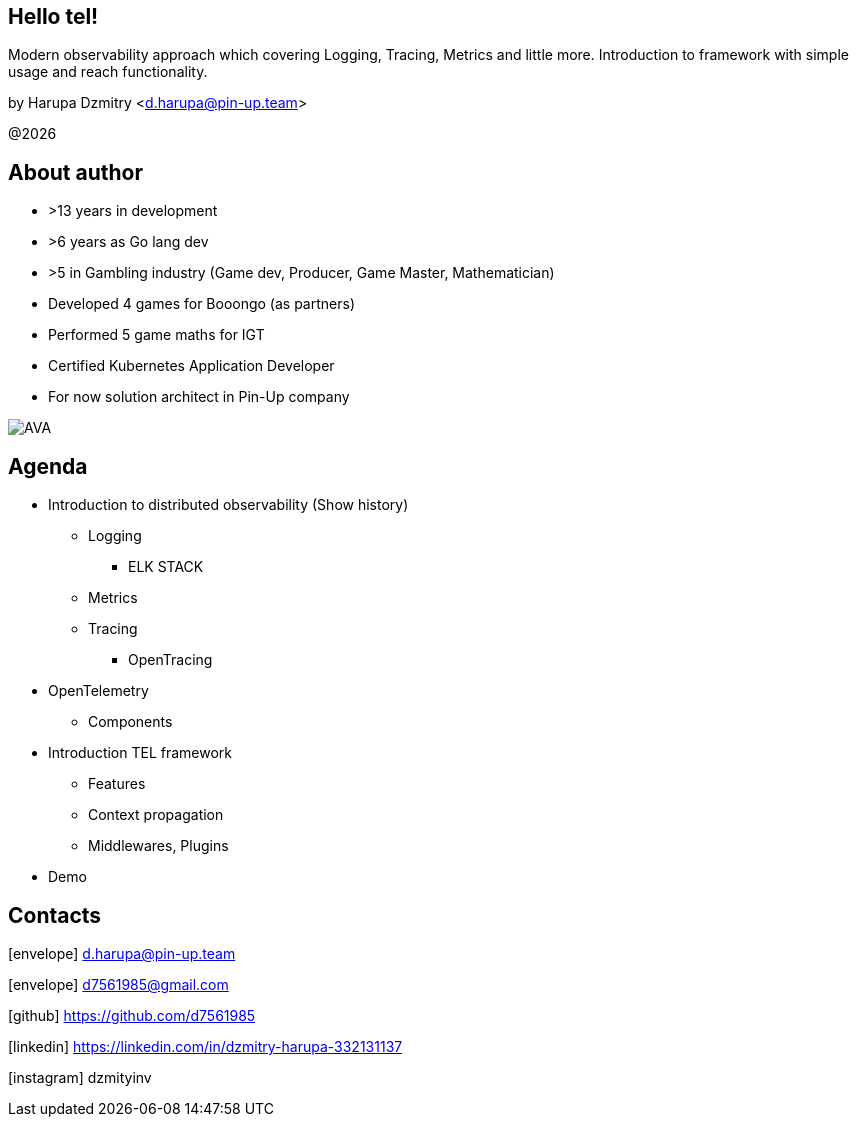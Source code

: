 // :include: //div[@class="slides"]
// :header_footer:
== Hello tel!
:revdate: 2022-09-26
:imagesdir: images
//:title-slide-transition: zoom
:title-slide-transition-speed: fast
//:customcss: fragments.css
:revealjs_hash: true
:revealjs_center: false
:revealjs_height: 1080
:revealjs_width: 1920
:icons: font
:font-awesome-version: 5.14.0
:revealjs_controls: true
:revealjs_controlsTutorial: true
:revealjs_totalTime: 2700
:revealjsdir: ./reveal.js

Modern observability approach which covering Logging, Tracing, Metrics and little more. Introduction to framework with simple usage and reach functionality.

by Harupa Dzmitry <d.harupa@pin-up.team>

@{localyear}

[.columns]
== About author

[.column]
--
* >13 years in development
* >6 years as Go lang dev
* >5 in Gambling industry (Game dev, Producer, Game Master, Mathematician)
* Developed 4 games for Booongo (as partners)
* Performed 5 game maths for IGT
* Certified Kubernetes Application Developer
* For now solution architect in Pin-Up company
--

[.column]
--
image::AVA.jpg[]

--

== Agenda

- Introduction to distributed observability (Show history)
* Logging
**  ELK STACK
* Metrics
* Tracing
** OpenTracing
- OpenTelemetry
* Components
- Introduction TEL framework
* Features
* Context propagation
* Middlewares, Plugins
- Demo

== Contacts
icon:envelope[size=lg] d.harupa@pin-up.team

icon:envelope[size=lg] d7561985@gmail.com

icon:github[size=lg] https://github.com/d7561985

icon:linkedin[size=lg] https://linkedin.com/in/dzmitry-harupa-332131137

icon:instagram[size=lg] dzmityinv
